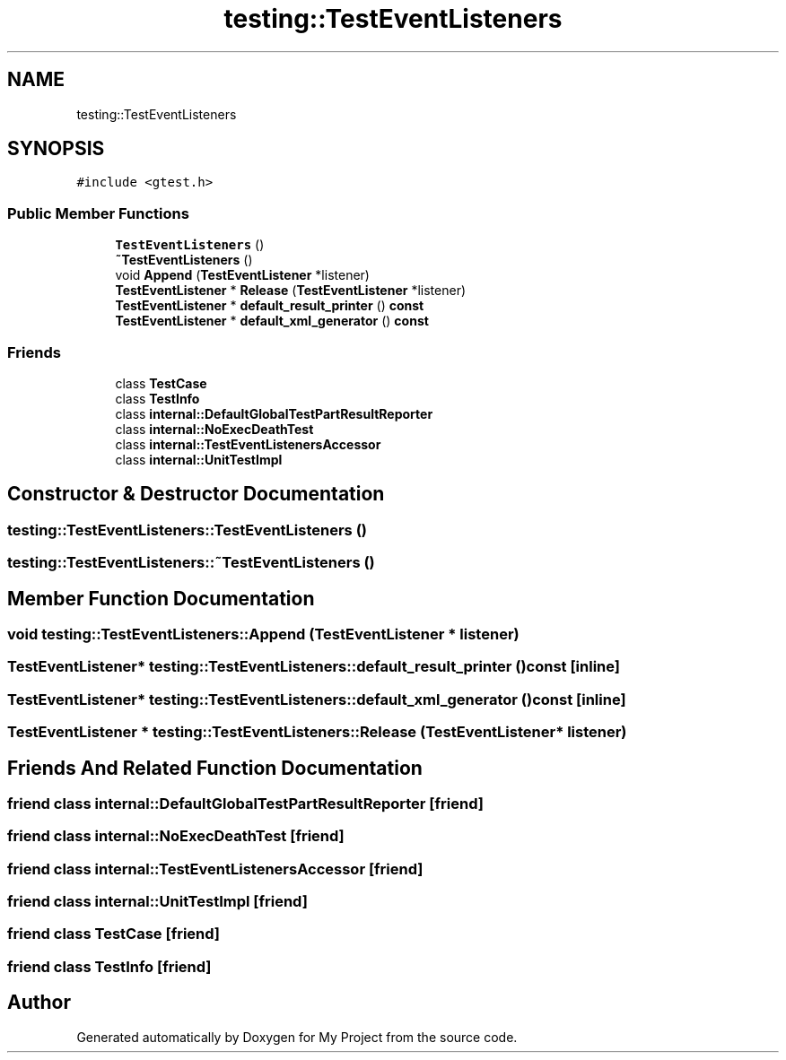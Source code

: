 .TH "testing::TestEventListeners" 3 "Sun Jul 12 2020" "My Project" \" -*- nroff -*-
.ad l
.nh
.SH NAME
testing::TestEventListeners
.SH SYNOPSIS
.br
.PP
.PP
\fC#include <gtest\&.h>\fP
.SS "Public Member Functions"

.in +1c
.ti -1c
.RI "\fBTestEventListeners\fP ()"
.br
.ti -1c
.RI "\fB~TestEventListeners\fP ()"
.br
.ti -1c
.RI "void \fBAppend\fP (\fBTestEventListener\fP *listener)"
.br
.ti -1c
.RI "\fBTestEventListener\fP * \fBRelease\fP (\fBTestEventListener\fP *listener)"
.br
.ti -1c
.RI "\fBTestEventListener\fP * \fBdefault_result_printer\fP () \fBconst\fP"
.br
.ti -1c
.RI "\fBTestEventListener\fP * \fBdefault_xml_generator\fP () \fBconst\fP"
.br
.in -1c
.SS "Friends"

.in +1c
.ti -1c
.RI "class \fBTestCase\fP"
.br
.ti -1c
.RI "class \fBTestInfo\fP"
.br
.ti -1c
.RI "class \fBinternal::DefaultGlobalTestPartResultReporter\fP"
.br
.ti -1c
.RI "class \fBinternal::NoExecDeathTest\fP"
.br
.ti -1c
.RI "class \fBinternal::TestEventListenersAccessor\fP"
.br
.ti -1c
.RI "class \fBinternal::UnitTestImpl\fP"
.br
.in -1c
.SH "Constructor & Destructor Documentation"
.PP 
.SS "testing::TestEventListeners::TestEventListeners ()"

.SS "testing::TestEventListeners::~TestEventListeners ()"

.SH "Member Function Documentation"
.PP 
.SS "void testing::TestEventListeners::Append (\fBTestEventListener\fP * listener)"

.SS "\fBTestEventListener\fP* testing::TestEventListeners::default_result_printer () const\fC [inline]\fP"

.SS "\fBTestEventListener\fP* testing::TestEventListeners::default_xml_generator () const\fC [inline]\fP"

.SS "\fBTestEventListener\fP * testing::TestEventListeners::Release (\fBTestEventListener\fP * listener)"

.SH "Friends And Related Function Documentation"
.PP 
.SS "friend class \fBinternal::DefaultGlobalTestPartResultReporter\fP\fC [friend]\fP"

.SS "friend class internal::NoExecDeathTest\fC [friend]\fP"

.SS "friend class internal::TestEventListenersAccessor\fC [friend]\fP"

.SS "friend class \fBinternal::UnitTestImpl\fP\fC [friend]\fP"

.SS "friend class \fBTestCase\fP\fC [friend]\fP"

.SS "friend class \fBTestInfo\fP\fC [friend]\fP"


.SH "Author"
.PP 
Generated automatically by Doxygen for My Project from the source code\&.
